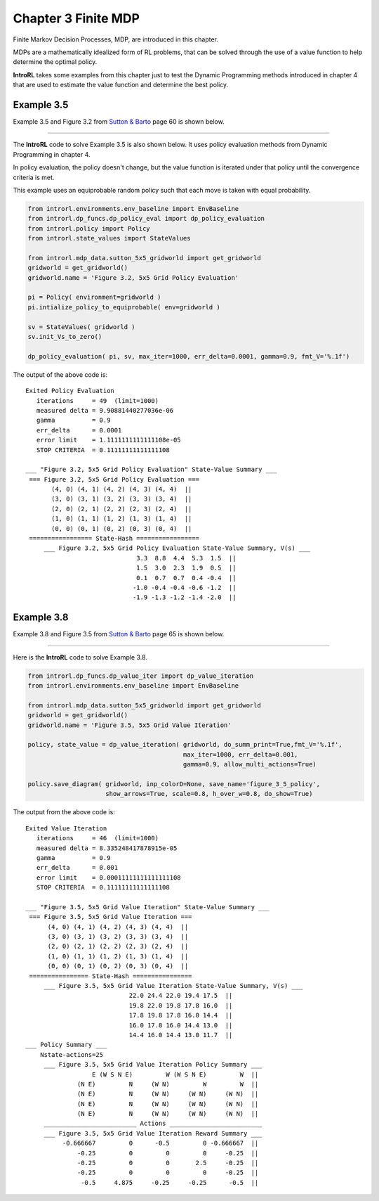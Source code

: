 
.. chapter_3

Chapter 3 Finite MDP
====================

Finite Markov Decision Processes, MDP, are introduced in this chapter.

MDPs are a mathematically idealized form of RL problems, that can be solved through the
use of a value function to help determine the optimal policy.

**IntroRL** takes some examples from this chapter just to test the Dynamic Programming methods introduced in chapter 4
that are used to estimate the value function and determine the best policy.

Example 3.5
-----------

Example 3.5 and Figure 3.2 from `Sutton & Barto <http://incompleteideas.net/book/the-book-2nd.html>`_ page 60
is shown below.

.. image:: _static/figure_3_2.jpg

----------------

The **IntroRL** code to solve Example 3.5 is also shown below.
It uses policy evaluation methods from Dynamic Programming in chapter 4.

In policy evaluation, the policy doesn't change, but the value function is iterated under that policy until
the convergence criteria is met.

This example uses an equiprobable random policy such that each move is taken with equal probability.

.. code-block:: python
   
    from introrl.environments.env_baseline import EnvBaseline
    from introrl.dp_funcs.dp_policy_eval import dp_policy_evaluation
    from introrl.policy import Policy
    from introrl.state_values import StateValues

    from introrl.mdp_data.sutton_5x5_gridworld import get_gridworld
    gridworld = get_gridworld()
    gridworld.name = 'Figure 3.2, 5x5 Grid Policy Evaluation'

    pi = Policy( environment=gridworld )
    pi.intialize_policy_to_equiprobable( env=gridworld )

    sv = StateValues( gridworld )
    sv.init_Vs_to_zero()

    dp_policy_evaluation( pi, sv, max_iter=1000, err_delta=0.0001, gamma=0.9, fmt_V='%.1f')


The output of the above code is::

    Exited Policy Evaluation 
       iterations     = 49  (limit=1000)
       measured delta = 9.90881440277036e-06
       gamma          = 0.9
       err_delta      = 0.0001
       error limit    = 1.1111111111111108e-05
       STOP CRITERIA  = 0.11111111111111108

    ___ "Figure 3.2, 5x5 Grid Policy Evaluation" State-Value Summary ___
     === Figure 3.2, 5x5 Grid Policy Evaluation ===
           (4, 0) (4, 1) (4, 2) (4, 3) (4, 4)  ||  
           (3, 0) (3, 1) (3, 2) (3, 3) (3, 4)  ||  
           (2, 0) (2, 1) (2, 2) (2, 3) (2, 4)  ||  
           (1, 0) (1, 1) (1, 2) (1, 3) (1, 4)  ||  
           (0, 0) (0, 1) (0, 2) (0, 3) (0, 4)  ||  
     ================= State-Hash =================
         ___ Figure 3.2, 5x5 Grid Policy Evaluation State-Value Summary, V(s) ___
                                  3.3  8.8  4.4  5.3  1.5  ||  
                                  1.5  3.0  2.3  1.9  0.5  ||  
                                  0.1  0.7  0.7  0.4 -0.4  ||  
                                 -1.0 -0.4 -0.4 -0.6 -1.2  ||  
                                 -1.9 -1.3 -1.2 -1.4 -2.0  ||  

    
Example 3.8
-----------

Example 3.8 and Figure 3.5 from `Sutton & Barto <http://incompleteideas.net/book/the-book-2nd.html>`_ page 65
is shown below.

.. image:: _static/figure_3_5.jpg

------------

Here is the **IntroRL** code to solve Example 3.8.

.. code-block:: python
   
    from introrl.dp_funcs.dp_value_iter import dp_value_iteration
    from introrl.environments.env_baseline import EnvBaseline

    from introrl.mdp_data.sutton_5x5_gridworld import get_gridworld
    gridworld = get_gridworld()
    gridworld.name = 'Figure 3.5, 5x5 Grid Value Iteration'

    policy, state_value = dp_value_iteration( gridworld, do_summ_print=True,fmt_V='%.1f',
                                              max_iter=1000, err_delta=0.001, 
                                              gamma=0.9, allow_multi_actions=True)

    policy.save_diagram( gridworld, inp_colorD=None, save_name='figure_3_5_policy',
                         show_arrows=True, scale=0.8, h_over_w=0.8, do_show=True)

The output from the above code is::

    Exited Value Iteration 
       iterations     = 46  (limit=1000)
       measured delta = 8.335248417878915e-05
       gamma          = 0.9
       err_delta      = 0.001
       error limit    = 0.00011111111111111108
       STOP CRITERIA  = 0.11111111111111108

    ___ "Figure 3.5, 5x5 Grid Value Iteration" State-Value Summary ___
     === Figure 3.5, 5x5 Grid Value Iteration ===
          (4, 0) (4, 1) (4, 2) (4, 3) (4, 4)  ||  
          (3, 0) (3, 1) (3, 2) (3, 3) (3, 4)  ||  
          (2, 0) (2, 1) (2, 2) (2, 3) (2, 4)  ||  
          (1, 0) (1, 1) (1, 2) (1, 3) (1, 4)  ||  
          (0, 0) (0, 1) (0, 2) (0, 3) (0, 4)  ||  
     ================ State-Hash ================
         ___ Figure 3.5, 5x5 Grid Value Iteration State-Value Summary, V(s) ___
                                22.0 24.4 22.0 19.4 17.5  ||  
                                19.8 22.0 19.8 17.8 16.0  ||  
                                17.8 19.8 17.8 16.0 14.4  ||  
                                16.0 17.8 16.0 14.4 13.0  ||  
                                14.4 16.0 14.4 13.0 11.7  ||  
    ___ Policy Summary ___
        Nstate-actions=25
         ___ Figure 3.5, 5x5 Grid Value Iteration Policy Summary ___
                      E (W S N E)         W (W S N E)         W  ||  
                  (N E)         N     (W N)         W         W  ||  
                  (N E)         N     (W N)     (W N)     (W N)  ||  
                  (N E)         N     (W N)     (W N)     (W N)  ||  
                  (N E)         N     (W N)     (W N)     (W N)  ||  
         _________________________ Actions _________________________
         ___ Figure 3.5, 5x5 Grid Value Iteration Reward Summary ___
              -0.666667         0      -0.5         0 -0.666667  ||  
                  -0.25         0         0         0     -0.25  ||  
                  -0.25         0         0       2.5     -0.25  ||  
                  -0.25         0         0         0     -0.25  ||  
                   -0.5     4.875     -0.25     -0.25      -0.5  ||  


.. image:: _static/figure_3_5_policy.png
    :width: 49%

.. image:: _static/figure_3_5_vs_pi.jpg
    :width: 49%
